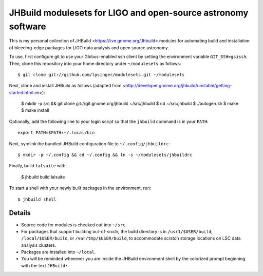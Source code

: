 JHBuild modulesets for LIGO and open-source astronomy software
==============================================================

This is my personal collection of JHBuild <https://live.gnome.org/Jhbuild>
modules for automating build and installation of bleeding-edge packages for
LIGO data analysis and open source astronomy.

To use, first configure git to use your Globus-enabled ssh client by setting the
environment variable ``GIT_SSH=gsissh``. Then, clone this repository into your
home directory under ``~/modulesets`` as follows::

  $ git clone git://github.com/lpsinger/modulesets.git ~/modulesets

Next, clone and install JHBuild as follows (adapted from
<http://developer.gnome.org/jhbuild/unstable/getting-started.html.en>):

  $ mkdir -p src && git clone git://git.gnome.org/jhbuild ~/src/jhbuild
  $ cd ~/src/jhbuild
  $ ./autogen.sh
  $ make
  $ make install

Optionally, add the following line to your login script so that the ``jhbuild``
command is in your ``PATH``::

  export PATH=$PATH:~/.local/bin

Next, symlink the bundled JHBuild configuration file to ``~/.config/jhbuildrc``::

  $ mkdir -p ~/.config && cd ~/.config && ln -s ~/modulesets/jhbuildrc

Finally, build ``lalsuite`` with:

  $ jhbuild build lalsuite

To start a shell with your newly built packages in the environment, run::

  $ jhbuild shell

Details
-------

- Source code for modules is checked out into ``~/src``.
- For packages that support building out-of-srcdir, the build directory is in
  ``/usr1/$USER/build``, ``/local/$USER/build``, or ``/var/tmp/$USER/build``, to
  accommodate scratch storage locations on LSC data analysis clusters.
- Packages are installed into ``~/local``.
- You will be reminded whenever you are inside the JHBuild environment shell
  by the colorized prompt beginning with the text ``JHBuild:``.